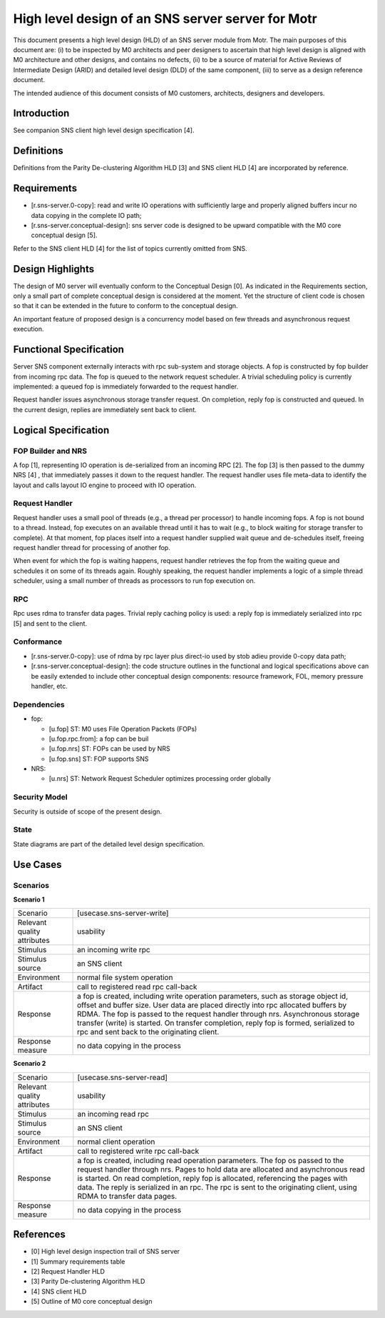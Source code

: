 =======================================================
High level design of an SNS server server for Motr
=======================================================

This document presents a high level design (HLD) of an SNS server module from Motr. The main purposes of this document are: (i) to be inspected by M0 architects and peer designers to ascertain that high level design is aligned with M0 architecture and other designs, and contains no defects, (ii) to be a source of material for Active Reviews of Intermediate Design (ARID) and detailed level design (DLD) of the same component, (iii) to serve as a design reference document.

The intended audience of this document consists of M0 customers, architects, designers and developers.

*************
Introduction
*************

See companion SNS client high level design specification [4].

*************
Definitions
*************

Definitions from the Parity De-clustering Algorithm HLD [3] and SNS client HLD [4] are incorporated by reference.

**************
Requirements
**************

- [r.sns-server.0-copy]: read and write IO operations with sufficiently large and properly aligned buffers incur no data copying in the complete IO path;

- [r.sns-server.conceptual-design]: sns server code is designed to be upward compatible with the M0 core conceptual design [5].

Refer to the SNS client HLD [4] for the list of topics currently omitted from SNS.

*******************
Design Highlights
*******************

The design of M0 server will eventually conform to the Conceptual Design [0]. As indicated in the Requirements section, only a small part of complete conceptual design is considered at the moment. Yet the structure of client code is chosen so that it can be extended in the future to conform to the conceptual design.

An important feature of proposed design is a concurrency model based on few threads and asynchronous request execution.

**************************
Functional Specification
**************************

Server SNS component externally interacts with rpc sub-system and storage objects. A fop is constructed by fop builder from incoming rpc data. The fop is queued to the network request scheduler. A trivial scheduling policy is currently implemented: a queued fop is immediately forwarded to the request handler.

Request handler issues asynchronous storage transfer request. On completion, reply fop is constructed and queued. In the current design, replies are immediately sent back to client.

***********************
Logical Specification
***********************

FOP Builder and NRS
======================

A fop [1], representing IO operation is de-serialized from an incoming RPC [2]. The fop [3] is then passed to the dummy NRS [4] , that immediately passes it down to the request handler. The request handler uses file meta-data to identify the layout and calls layout IO engine to proceed with IO operation.

Request Handler
=================

Request handler uses a small pool of threads (e.g., a thread per processor) to handle incoming fops. A fop is not bound to a thread. Instead, fop executes on an available thread until it has to wait (e.g., to block waiting for storage transfer to complete). At that moment, fop places itself into a request handler supplied wait queue and de-schedules itself, freeing request handler thread for processing of another fop.

When event for which the fop is waiting happens, request handler retrieves the fop from the waiting queue and schedules it on some of its threads again. Roughly speaking, the request handler implements a logic of a simple thread scheduler, using a small number of threads as processors to run fop execution on.

RPC
====

Rpc uses rdma to transfer data pages. Trivial reply caching policy is used: a reply fop is immediately serialized into rpc [5] and sent to the client.

Conformance
============

- [r.sns-server.0-copy]: use of rdma by rpc layer plus direct-io used by stob adieu provide 0-copy data path;

- [r.sns-server.conceptual-design]: the code structure outlines in the functional and logical specifications above can be easily extended to include other conceptual design components: resource framework, FOL, memory pressure handler, etc.

Dependencies
==============

- fop:

  - [u.fop] ST: M0 uses File Operation Packets (FOPs)

  - [u.fop.rpc.from]: a fop can be buil

  - [u.fop.nrs] ST: FOPs can be used by NRS

  - [u.fop.sns] ST: FOP supports SNS

- NRS:

  - [u.nrs] ST: Network Request Scheduler optimizes processing order globally

Security Model
===============

Security is outside of scope of the present design.

State
======

State diagrams are part of the detailed level design specification.

**********
Use Cases
**********

Scenarios
==========

**Scenario 1**

+-----------------------------+--------------------------------------------------------+ 
|Scenario                     |[usecase.sns-server-write]                              |
+-----------------------------+--------------------------------------------------------+
|Relevant quality attributes  |usability                                               |
+-----------------------------+--------------------------------------------------------+
|Stimulus                     |an incoming write rpc                                   |
+-----------------------------+--------------------------------------------------------+
|Stimulus source              |an SNS client                                           |
+-----------------------------+--------------------------------------------------------+
|Environment                  |normal file system operation                            |
+-----------------------------+--------------------------------------------------------+
|Artifact                     |call to registered read rpc call-back                   |
+-----------------------------+--------------------------------------------------------+
|Response                     |a fop is created, including write operation parameters, | 
|                             |such as storage object id, offset and buffer size. User |
|                             |data are placed directly into rpc allocated buffers by  |
|                             |RDMA. The fop is passed to the request handler through  |
|                             |nrs. Asynchronous storage transfer (write) is started.  |
|                             |On transfer completion, reply fop is formed, serialized |
|                             |to rpc and sent back to the originating client.         | 
+-----------------------------+--------------------------------------------------------+
|Response measure             |no data copying in the process                          |
+-----------------------------+--------------------------------------------------------+

**Scenario 2**

+-----------------------------+--------------------------------------------------------+ 
|Scenario                     |[usecase.sns-server-read]                               |
+-----------------------------+--------------------------------------------------------+
|Relevant quality attributes  |usability                                               |
+-----------------------------+--------------------------------------------------------+
|Stimulus                     |an incoming read rpc                                    |
+-----------------------------+--------------------------------------------------------+
|Stimulus source              |an SNS client                                           |
+-----------------------------+--------------------------------------------------------+
|Environment                  |normal client operation                                 |
+-----------------------------+--------------------------------------------------------+
|Artifact                     |call to registered write rpc call-back                  |
+-----------------------------+--------------------------------------------------------+
|Response                     |a fop is created, including read operation parameters.  | 
|                             |The fop os passed to the request handler through nrs.   |
|                             |Pages to hold data are allocated and asynchronous read  |
|                             |is started. On read completion, reply fop is allocated, |
|                             |referencing the pages with data. The reply is serialized| 
|                             |in an rpc. The rpc is sent to the originating client,   |
|                             |using RDMA to transfer data pages.                      | 
+-----------------------------+--------------------------------------------------------+
|Response measure             |no data copying in the process                          |
+-----------------------------+--------------------------------------------------------+


***********
References
***********

- [0] High level design inspection trail of SNS server 

- [1] Summary requirements table 

- [2] Request Handler HLD 

- [3] Parity De-clustering Algorithm HLD 

- [4] SNS client HLD 

- [5] Outline of M0 core conceptual design

